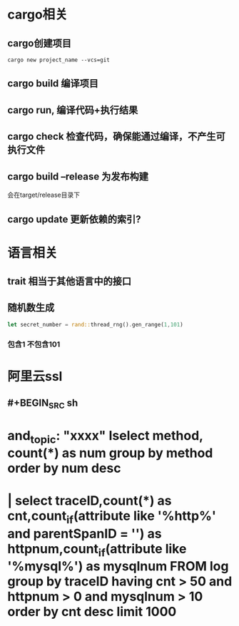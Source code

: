 * cargo相关
:PROPERTIES:
:END:
** cargo创建项目

#+BEGIN_SRC shell
cargo new project_name --vcs=git
#+END_SRC
** cargo build  编译项目
** cargo run, 编译代码+执行结果
** cargo check  检查代码，确保能通过编译，不产生可执行文件
** cargo build --release 为发布构建
会在target/release目录下
** cargo update 更新依赖的索引?
* 语言相关
:PROPERTIES:
:END:
** trait 相当于其他语言中的接口
** 随机数生成

#+BEGIN_SRC rust
let secret_number = rand::thread_rng().gen_range(1,101)
#+END_SRC
*** 包含1 不包含101
* 阿里云ssl
** #+BEGIN_SRC sh
* and_topic: "xxxx" Iselect method, count(*) as num group by method order by num desc

* | select traceID,count(*) as cnt,count_if(attribute like '%http%' and parentSpanID = '') as httpnum,count_if(attribute like '%mysql%') as mysqlnum FROM log group by traceID having cnt > 50 and httpnum > 0 and mysqlnum > 10 order by cnt desc limit 1000
#+END_SRC
